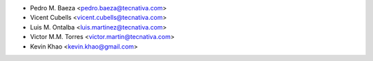 * Pedro M. Baeza <pedro.baeza@tecnativa.com>
* Vicent Cubells <vicent.cubells@tecnativa.com>
* Luis M. Ontalba <luis.martinez@tecnativa.com>
* Victor M.M. Torres <victor.martin@tecnativa.com>
* Kevin Khao <kevin.khao@gmail.com>
